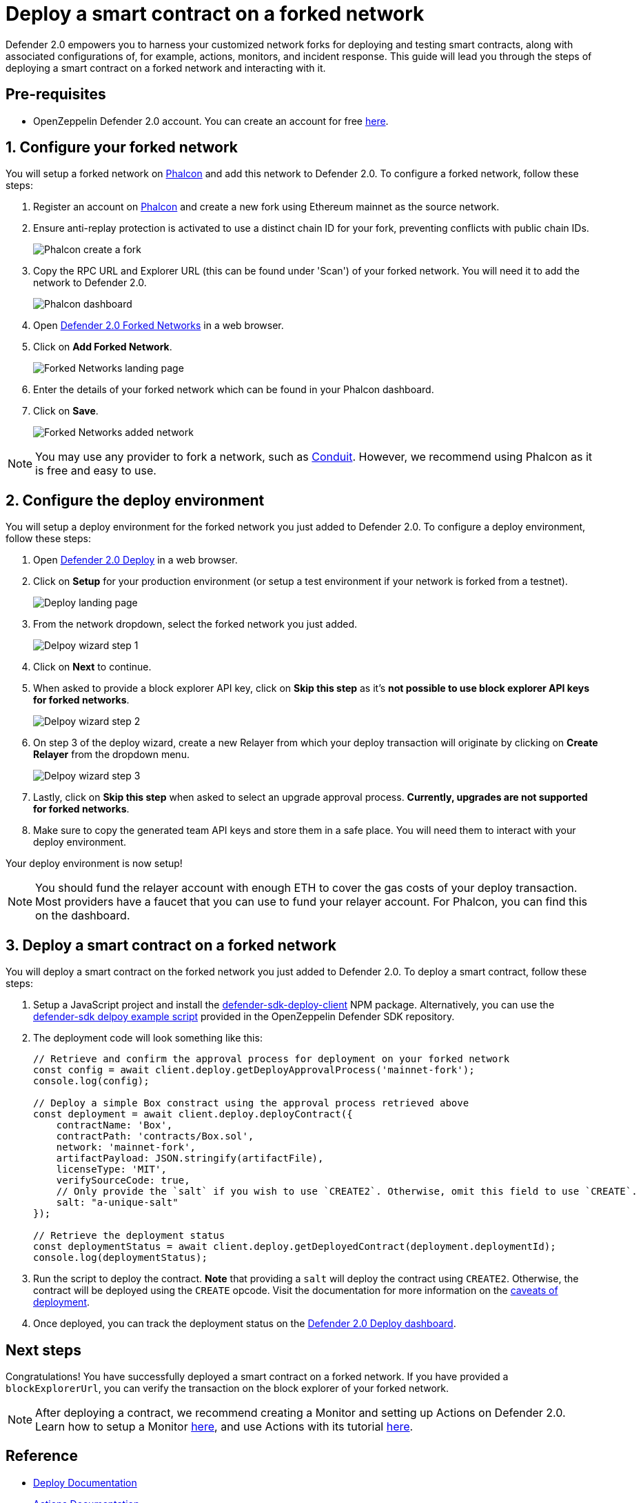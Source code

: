 # Deploy a smart contract on a forked network

Defender 2.0 empowers you to harness your customized network forks for deploying and testing smart contracts, along with associated configurations of, for example, actions, monitors, and incident response. This guide will lead you through the steps of deploying a smart contract on a forked network and interacting with it.

[[pre-requisites]]
== Pre-requisites

* OpenZeppelin Defender 2.0 account. You can create an account for free https://defender.openzeppelin.com/v2/[here, window=_blank].

[[configure-forked-network]]
== 1. Configure your forked network

You will setup a forked network on https://phalcon.xyz[Phalcon, window=_blank] and add this network to Defender 2.0. To configure a forked network, follow these steps:

. Register an account on https://phalcon.xyz[Phalcon, window=_blank] and create a new fork using Ethereum mainnet as the source network.
. Ensure anti-replay protection is activated to use a distinct chain ID for your fork, preventing conflicts with public chain IDs.
+
image::tutorial-forked-network-phalcon-create.png[Phalcon create a fork]

. Copy the RPC URL and Explorer URL (this can be found under 'Scan') of your forked network. You will need it to add the network to Defender 2.0.
+
image::tutorial-forked-networks-phalcon-dashboard.png[Phalcon dashboard]

. Open https://defender.openzeppelin.com/v2/#/manage/networks/forks[Defender 2.0 Forked Networks, window=_blank] in a web browser.
. Click on *Add Forked Network*.
+
image::tutorial-forked-networks-intro.png[Forked Networks landing page]

. Enter the details of your forked network which can be found in your Phalcon dashboard.
. Click on *Save*.
+
image::tutorial-forked-networks-create.png[Forked Networks added network]

NOTE: You may use any provider to fork a network, such as https://conduit.xyz[Conduit, window=_blank]. However, we recommend using Phalcon as it is free and easy to use.

[[configure-deploy-environment]]
== 2. Configure the deploy environment

You will setup a deploy environment for the forked network you just added to Defender 2.0. To configure a deploy environment, follow these steps:

. Open https://defender.openzeppelin.com/v2/#/deploy[Defender 2.0 Deploy, window=_blank] in a web browser.
. Click on *Setup* for your production environment (or setup a test environment if your network is forked from a testnet).
+
image::tutorial-forked-networks-deploy-intro.png[Deploy landing page]

. From the network dropdown, select the forked network you just added.
+
image::tutorial-forked-networks-deploy-wizard-step1.png[Delpoy wizard step 1]

. Click on *Next* to continue. 
. When asked to provide a block explorer API key, click on *Skip this step* as it's *not possible to use block explorer API keys for forked networks*.
+
image::tutorial-forked-networks-deploy-wizard-step2.png[Delpoy wizard step 2]

. On step 3 of the deploy wizard, create a new Relayer from which your deploy transaction will originate by clicking on *Create Relayer* from the dropdown menu.
+
image::tutorial-forked-networks-deploy-wizard-step3.png[Delpoy wizard step 3]

. Lastly, click on *Skip this step* when asked to select an upgrade approval process. *Currently, upgrades are not supported for forked networks*. 
. Make sure to copy the generated team API keys and store them in a safe place. You will need them to interact with your deploy environment. 

Your deploy environment is now setup!

NOTE: You should fund the relayer account with enough ETH to cover the gas costs of your deploy transaction. Most providers have a faucet that you can use to fund your relayer account. For Phalcon, you can find this on the dashboard.

[[deploy-contract]]
== 3. Deploy a smart contract on a forked network

You will deploy a smart contract on the forked network you just added to Defender 2.0. To deploy a smart contract, follow these steps:

. Setup a JavaScript project and install the https://www.npmjs.com/package/@openzeppelin/defender-sdk-deploy-client[defender-sdk-deploy-client, window=_blank] NPM package. Alternatively, you can use the https://github.com/OpenZeppelin/defender-sdk/blob/main/examples/deploy-contract/index.js[defender-sdk delpoy example script, window=_blank] provided in the OpenZeppelin Defender SDK repository.
. The deployment code will look something like this:
+
```js
// Retrieve and confirm the approval process for deployment on your forked network
const config = await client.deploy.getDeployApprovalProcess('mainnet-fork');
console.log(config);

// Deploy a simple Box constract using the approval process retrieved above 
const deployment = await client.deploy.deployContract({
    contractName: 'Box',
    contractPath: 'contracts/Box.sol',
    network: 'mainnet-fork',
    artifactPayload: JSON.stringify(artifactFile),
    licenseType: 'MIT',
    verifySourceCode: true,
    // Only provide the `salt` if you wish to use `CREATE2`. Otherwise, omit this field to use `CREATE`.
    salt: "a-unique-salt" 
});

// Retrieve the deployment status
const deploymentStatus = await client.deploy.getDeployedContract(deployment.deploymentId);
console.log(deploymentStatus);
```
. Run the script to deploy the contract. *Note* that providing a `salt` will deploy the contract using `CREATE2`. Otherwise, the contract will be deployed using the `CREATE` opcode. Visit the documentation for more information on the https://docs.openzeppelin.com/defender/v2/tutorial/deploy#deploy-caveat[caveats of deployment].
. Once deployed, you can track the deployment status on the https://defender.openzeppelin.com/v2/#/deploy/environment/production[Defender 2.0 Deploy dashboard, window=_blank].


[[next-steps]]
== Next steps

Congratulations! You have successfully deployed a smart contract on a forked network. If you have provided a `blockExplorerUrl`, you can verify the transaction on the block explorer of your forked network.

NOTE: After deploying a contract, we recommend creating a Monitor and setting up Actions on Defender 2.0. Learn how to setup a Monitor xref::tutorial/monitor.adoc[here], and use Actions with its tutorial xref::tutorial/actions.adoc[here].

[[reference]]
== Reference

* xref::module/deploy.adoc[Deploy Documentation]
* xref::module/actions.adoc[Actions Documentation]
* xref::module/monitor.adoc[Monitor Documentation]
* https://phalcon.xyz[Phalcon, window=_blank]
* https://conduit.xyz[Conduit, window=_blank]

